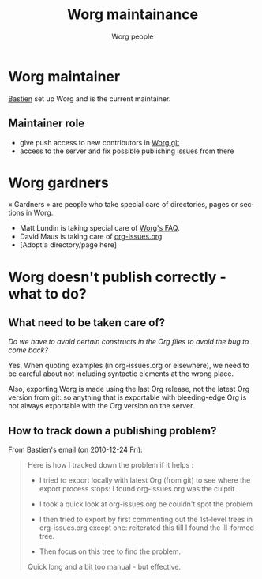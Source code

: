 #+STARTUP:    align fold nodlcheck hidestars oddeven lognotestate
#+SEQ_TODO:   TODO(t) INPROGRESS(i) WAITING(w@) | DONE(d) CANCELED(c@)
#+TAGS:       Write(w) Update(u) Fix(f) Check(c)
#+TITLE:      Worg maintainance
#+AUTHOR:     Worg people
#+EMAIL:      bzg AT altern DOT org
#+LANGUAGE:   en
#+PRIORITIES: A C B
#+CATEGORY:   worg
#+OPTIONS:    H:3 num:nil toc:nil \n:nil @:t ::t |:t ^:t -:t f:t *:t TeX:t LaTeX:t skip:nil d:(HIDE) tags:not-in-toc

* Worg maintainer

[[file:users/bzg.org][Bastien]] set up Worg and is the current maintainer.

** Maintainer role

- give push access to new contributors in [[http://repo.or.cz/w/Worg.git][Worg.git]]
- access to the server and fix possible publishing issues from there

* Worg gardners

« Gardners » are people who take special care of directories, pages or
sections in Worg.

- Matt Lundin is taking special care of [[file:org-faq.org][Worg's FAQ]].
- David Maus is taking care of [[file:org-issues.org][org-issues.org]]
- [Adopt a directory/page here]


* Worg doesn't publish correctly - what to do?

** What need to be taken care of?

/Do we have to avoid certain constructs in the Org files to avoid the bug
to come back?/

Yes, When quoting examples (in org-issues.org or elsewhere), we need to be
careful about not including syntactic elements at the wrong place.

Also, exporting Worg is made using the last Org release, not the latest
Org version from git: so anything that is exportable with bleeding-edge
Org is not always exportable with the Org version on the server.

** How to track down a publishing problem?

From Bastien's email (on 2010-12-24 Fri):

#+begin_quote
Here is how I tracked down the problem if it helps :

- I tried to export locally with latest Org (from git) to see where the
  export process stops: I found org-issues.org was the culprit

- I took a quick look at org-issues.org be couldn't spot the problem

- I then tried to export by first commenting out the 1st-level trees in
  org-issues.org except one: reiterated this till I found the ill-formed
  tree. 

- Then focus on this tree to find the problem.

Quick long and a bit too manual - but effective.
#+end_quote
